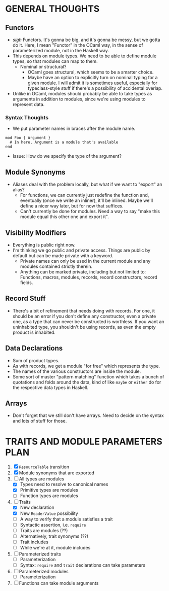 
* GENERAL THOUGHTS
** Functors
  + /sigh/ Functors. It's gonna be big, and it's gonna be messy, but we
    gotta do it. Here, I mean "Functor" in the OCaml way, in the sense
    of parameterized module, not in the Haskell way.
  + This depends on module types. We need to be able to define module
    types, so that modules can map to them.
    - Nominal or structural?
      * OCaml goes structural, which seems to be a smarter choice.
      * Maybe have an option to explicitly turn on nominal typing for a
        given module. I will admit it is sometimes useful, especially
        for typeclass-style stuff if there's a possibility of
        accidental overlap.
  + Unlike in OCaml, modules should probably be able to take types as
    arguments in addition to modules, since we're using modules to
    represent data.
*** Syntax Thoughts
 + We put parameter names in braces after the module name.
#+BEGIN_SRC
mod Foo { Argument }
  # In here, Argument is a module that's available
end
#+END_SRC
   - Issue: How do we specify the type of the argument?
** Module Synonyms
  + Aliases deal with the problem locally, but what if we want to "export" an alias?
    - For functions, we can currently just redefine the function and,
      eventually (once we write an inliner), it'll be inlined. Maybe
      we'll define a nicer way later, but for now that suffices.
    - Can't currently be done for modules. Need a way to say "make this
      module equal this other one and export it".
** Visibility Modifiers
  + Everything is public right now.
  + I'm thinking we go public and private access. Things are public by
    default but can be made private with a keyword.
    - Private names can only be used in the current module and any
      modules contained strictly therein.
    - Anything can be marked private, including but not limited to:
      Functions, macros, modules, records, record constructors, record
      fields.
** Record Stuff
  + There's a bit of refinement that needs doing with records. For
    one, it should be an error if you don't define any constructor,
    even a private one, as a type that can never be constructed is
    worthless. If you want an uninhabited type, you shouldn't be using
    records, as even the empty product is inhabited.
** Data Declarations
  + Sum of product types.
  + As with records, we get a module "for free" which represents the
    type.
  + The names of the various constructors are inside the module.
  + Some sort of master "pattern matching" function which takes a
    bunch of quotations and folds around the data, kind of like
    ~maybe~ or ~either~ do for the respective data types in Haskell.
** Arrays
  + Don't forget that we still don't have arrays. Need to decide on
    the syntax and lots of stuff for those.
* TRAITS AND MODULE PARAMETERS PLAN
 1. [X] ~ResourceTable~ transition
 2. [X] Module synonyms that are exported
 3. [-] All types are modules
    + [X] Types need to resolve to canonical names
    + [X] Primitive types are modules
    + [ ] Function types are modules
 4. [-] Traits
    + [X] New declaration
    + [X] New ~ReaderValue~ possibility
    + [ ] A way to verify that a module satisfies a trait
    + [ ] Syntactic assertion, i.e. ~require~
    + [ ] Traits are modules (??)
    + [ ] Alternatively, trait synonyms (??)
    + [ ] Trait includes
    + [ ] While we're at it, module includes
 5. [ ] Parameterized traits
    + [ ] Parameterization
    + [ ] Syntax: ~require~ and ~trait~ declarations can take parameters
 6. [ ] Parameterized modules
    + [ ] Parameterization
 7. [ ] Functions can take module arguments
